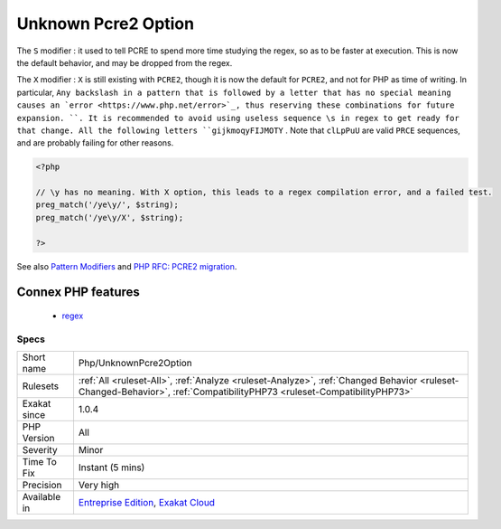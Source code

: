 .. _php-unknownpcre2option:

.. _unknown-pcre2-option:

Unknown Pcre2 Option
++++++++++++++++++++

.. meta\:\:
	:description:
		Unknown Pcre2 Option: ``PCRE2`` supports different options, compared to ``PCRE1``.
	:twitter:card: summary_large_image
	:twitter:site: @exakat
	:twitter:title: Unknown Pcre2 Option
	:twitter:description: Unknown Pcre2 Option: ``PCRE2`` supports different options, compared to ``PCRE1``
	:twitter:creator: @exakat
	:twitter:image:src: https://www.exakat.io/wp-content/uploads/2020/06/logo-exakat.png
	:og:image: https://www.exakat.io/wp-content/uploads/2020/06/logo-exakat.png
	:og:title: Unknown Pcre2 Option
	:og:type: article
	:og:description: ``PCRE2`` supports different options, compared to ``PCRE1``
	:og:url: https://php-tips.readthedocs.io/en/latest/tips/Php/UnknownPcre2Option.html
	:og:locale: en
  ``PCRE2`` supports different options, compared to ``PCRE1``. ``PCRE2`` was adopted with PHP 7.3. 

The ``S`` modifier : it used to tell PCRE to spend more time studying the regex, so as to be faster at execution. This is now the default behavior, and may be dropped from the regex.

The ``X`` modifier : ``X`` is still existing with ``PCRE2``, though it is now the default for ``PCRE2``, and not for PHP as time of writing. In particular, ``Any backslash in a pattern that is followed by a letter that has no special meaning causes an `error <https://www.php.net/error>`_, thus reserving these combinations for future expansion. ``. It is recommended to avoid using useless sequence \s in regex to get ready for that change. All the following letters ``gijkmoqyFIJMOTY`` . Note that ``clLpPuU`` are valid ``PRCE`` sequences, and are probably failing for other reasons.

.. code-block:: php
   
   <?php
   
   // \y has no meaning. With X option, this leads to a regex compilation error, and a failed test.
   preg_match('/ye\y/', $string);
   preg_match('/ye\y/X', $string);
   
   ?>

See also `Pattern Modifiers <https://www.php.net/manual/en/reference.pcre.pattern.modifiers.php>`_ and `PHP RFC: PCRE2 migration <https://wiki.php.net/rfc/pcre2-migration>`_.

Connex PHP features
-------------------

  + `regex <https://php-dictionary.readthedocs.io/en/latest/dictionary/regex.ini.html>`_


Specs
_____

+--------------+------------------------------------------------------------------------------------------------------------------------------------------------------------------------+
| Short name   | Php/UnknownPcre2Option                                                                                                                                                 |
+--------------+------------------------------------------------------------------------------------------------------------------------------------------------------------------------+
| Rulesets     | :ref:`All <ruleset-All>`, :ref:`Analyze <ruleset-Analyze>`, :ref:`Changed Behavior <ruleset-Changed-Behavior>`, :ref:`CompatibilityPHP73 <ruleset-CompatibilityPHP73>` |
+--------------+------------------------------------------------------------------------------------------------------------------------------------------------------------------------+
| Exakat since | 1.0.4                                                                                                                                                                  |
+--------------+------------------------------------------------------------------------------------------------------------------------------------------------------------------------+
| PHP Version  | All                                                                                                                                                                    |
+--------------+------------------------------------------------------------------------------------------------------------------------------------------------------------------------+
| Severity     | Minor                                                                                                                                                                  |
+--------------+------------------------------------------------------------------------------------------------------------------------------------------------------------------------+
| Time To Fix  | Instant (5 mins)                                                                                                                                                       |
+--------------+------------------------------------------------------------------------------------------------------------------------------------------------------------------------+
| Precision    | Very high                                                                                                                                                              |
+--------------+------------------------------------------------------------------------------------------------------------------------------------------------------------------------+
| Available in | `Entreprise Edition <https://www.exakat.io/entreprise-edition>`_, `Exakat Cloud <https://www.exakat.io/exakat-cloud/>`_                                                |
+--------------+------------------------------------------------------------------------------------------------------------------------------------------------------------------------+


